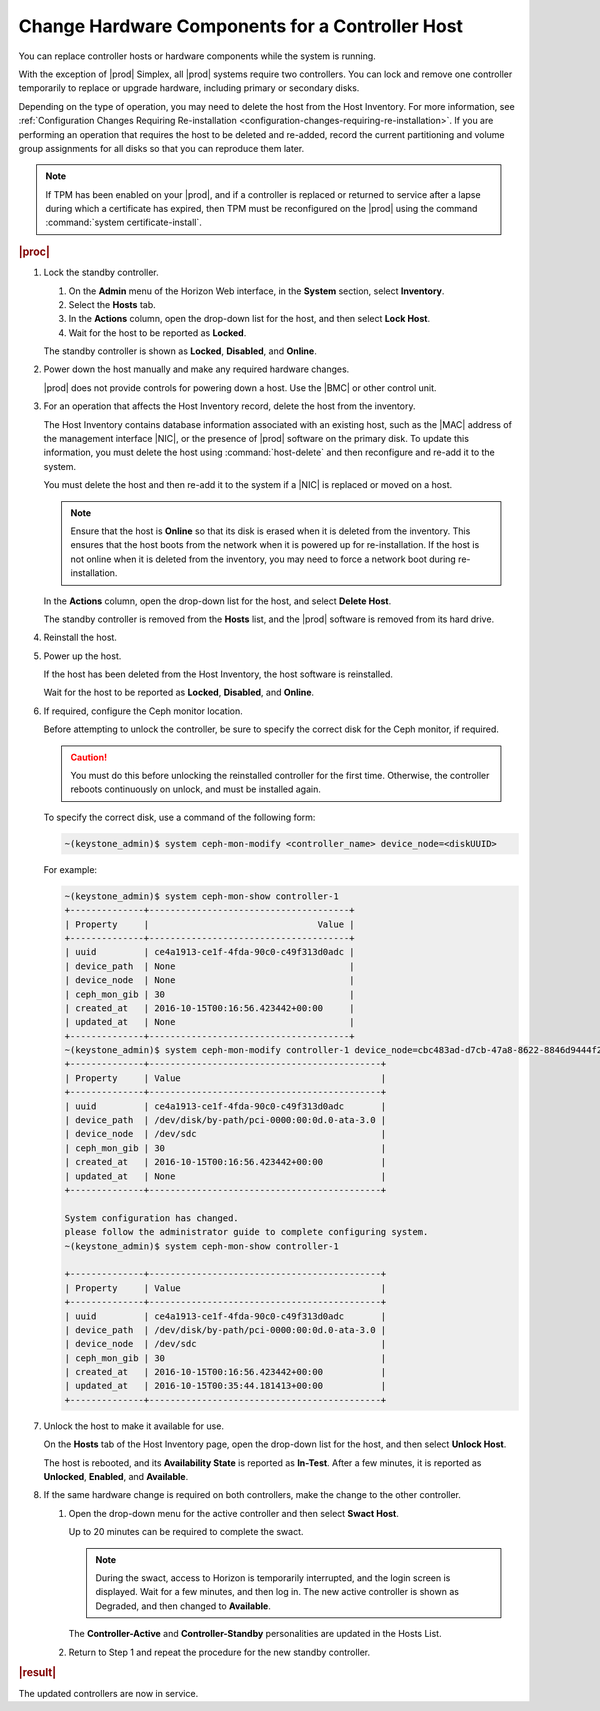 
.. boz1552676693053
.. _changing-hardware-components-for-a-controller-host:

================================================
Change Hardware Components for a Controller Host
================================================

You can replace controller hosts or hardware components while the system
is running.

.. xbooklink .. note::
    If you are replacing disks in order to increase the controller storage
    capacity, follow the instructions for |stor-doc|: `Increasing Controller Filesystem Storage Allotments Using Horizon <increasing-controller-filesystem-storage-allotments-using-horizon>`.

With the exception of |prod| Simplex, all |prod| systems require two
controllers. You can lock and remove one controller temporarily to replace
or upgrade hardware, including primary or secondary disks.

Depending on the type of operation, you may need to delete the host from the
Host Inventory. For more information, see :ref:`Configuration Changes Requiring
Re-installation <configuration-changes-requiring-re-installation>`.
If you are performing an operation that requires the host to be deleted and
re-added, record the current partitioning and volume group assignments for
all disks so that you can reproduce them later.

.. note::
    If TPM has been enabled on your |prod|, and if a controller is replaced
    or returned to service after a lapse during which a certificate has
    expired, then TPM must be reconfigured on the |prod| using the command
    :command:`system certificate-install`.

.. xbooklink  For more information, see |sec-doc|: `Secure HTTPS Connectivity <starlingx-rest-api-applications-and-the-web-administration-server>`

.. rubric:: |proc|

#.  Lock the standby controller.

    #.  On the **Admin** menu of the Horizon Web interface, in the **System**
        section, select **Inventory**.

    #.  Select the **Hosts** tab.

    #.  In the **Actions** column, open the drop-down list for the host, and
        then select **Lock Host**.

    #.  Wait for the host to be reported as **Locked**.

    The standby controller is shown as **Locked**, **Disabled**,
    and **Online**.

#.  Power down the host manually and make any required hardware changes.

    |prod| does not provide controls for powering down a host. Use
    the |BMC| or other control unit.

#.  For an operation that affects the Host Inventory record, delete the host
    from the inventory.

    The Host Inventory contains database information associated with an
    existing host, such as the |MAC| address of the management
    interface |NIC|, or the presence of |prod| software on the primary disk. To
    update this information, you must delete the host using
    :command:`host-delete` and then reconfigure and re-add it to the system.

    You must delete the host and then re-add it to the system if a |NIC| is
    replaced or moved on a host.

    .. note::
        Ensure that the host is **Online** so that its disk is erased when
        it is deleted from the inventory. This ensures that the host boots
        from the network when it is powered up for re-installation. If the
        host is not online when it is deleted from the inventory, you may
        need to force a network boot during re-installation.

    In the **Actions** column, open the drop-down list for the host, and
    select **Delete Host**.

    The standby controller is removed from the **Hosts** list, and the |prod|
    software is removed from its hard drive.

#.  Reinstall the host.

#.  Power up the host.

    If the host has been deleted from the Host Inventory, the host software
    is reinstalled.

    Wait for the host to be reported as **Locked**, **Disabled**, and
    **Online**.

#.  If required, configure the Ceph monitor location.

    Before attempting to unlock the controller, be sure to specify the
    correct disk for the Ceph monitor, if required.

    .. caution::
        You must do this before unlocking the reinstalled controller for the
        first time. Otherwise, the controller reboots continuously on unlock,
        and must be installed again.

    To specify the correct disk, use a command of the following form:

    .. code-block:: none

        ~(keystone_admin)$ system ceph-mon-modify <controller_name> device_node=<diskUUID>

    For example:

    .. code-block:: none

        ~(keystone_admin)$ system ceph-mon-show controller-1
        +--------------+--------------------------------------+
        | Property     |                                Value |
        +--------------+--------------------------------------+
        | uuid         | ce4a1913-ce1f-4fda-90c0-c49f313d0adc |
        | device_path  | None                                 |
        | device_node  | None                                 |
        | ceph_mon_gib | 30                                   |
        | created_at   | 2016-10-15T00:16:56.423442+00:00     |
        | updated_at   | None                                 |
        +--------------+--------------------------------------+
        ~(keystone_admin)$ system ceph-mon-modify controller-1 device_node=cbc483ad-d7cb-47a8-8622-8846d9444f27
        +--------------+--------------------------------------------+
        | Property     | Value                                      |
        +--------------+--------------------------------------------+
        | uuid         | ce4a1913-ce1f-4fda-90c0-c49f313d0adc       |
        | device_path  | /dev/disk/by-path/pci-0000:00:0d.0-ata-3.0 |
        | device_node  | /dev/sdc                                   |
        | ceph_mon_gib | 30                                         |
        | created_at   | 2016-10-15T00:16:56.423442+00:00           |
        | updated_at   | None                                       |
        +--------------+--------------------------------------------+

        System configuration has changed.
        please follow the administrator guide to complete configuring system.
        ~(keystone_admin)$ system ceph-mon-show controller-1

        +--------------+--------------------------------------------+
        | Property     | Value                                      |
        +--------------+--------------------------------------------+
        | uuid         | ce4a1913-ce1f-4fda-90c0-c49f313d0adc       |
        | device_path  | /dev/disk/by-path/pci-0000:00:0d.0-ata-3.0 |
        | device_node  | /dev/sdc                                   |
        | ceph_mon_gib | 30                                         |
        | created_at   | 2016-10-15T00:16:56.423442+00:00           |
        | updated_at   | 2016-10-15T00:35:44.181413+00:00           |
        +--------------+--------------------------------------------+

#.  Unlock the host to make it available for use.

    On the **Hosts** tab of the Host Inventory page, open the drop-down list
    for the host, and then select **Unlock Host**.

    The host is rebooted, and its **Availability State** is reported as
    **In-Test**. After a few minutes, it is reported as **Unlocked**,
    **Enabled**, and **Available**.

#.  If the same hardware change is required on both controllers, make the
    change to the other controller.

    #.  Open the drop-down menu for the active controller and then select
        **Swact Host**.

        Up to 20 minutes can be required to complete the swact.

        .. note::
            During the swact, access to Horizon is temporarily interrupted,
            and the login screen is displayed. Wait for a few minutes, and
            then log in. The new active controller is shown as Degraded,
            and then changed to **Available**.

        The **Controller-Active** and **Controller-Standby** personalities
        are updated in the Hosts List.

    #.  Return to Step 1 and repeat the procedure for the new standby
        controller.

.. rubric:: |result|

The updated controllers are now in service.

.. From Reinstall the host step
.. xbooklink     For host installation instructions, refer to `|inst-doc| <installation-overview>`: `Installing Software on controller-0 <installing-software-on-controller-0>`.

.. From Power up the host step
.. xbooklink For details, see `|inst-doc| <installation-overview>`: `Installing Software on controller-0 <installing-software-on-controller-0>`.
